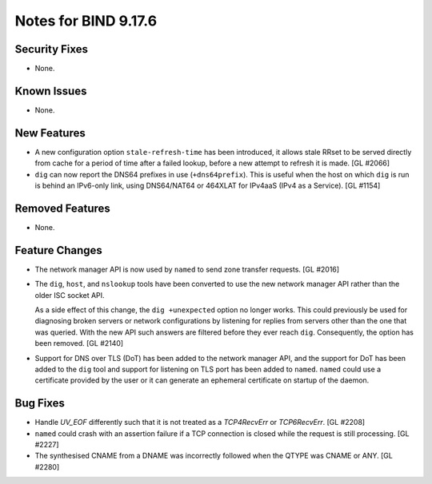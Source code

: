 .. 
   Copyright (C) Internet Systems Consortium, Inc. ("ISC")
   
   This Source Code Form is subject to the terms of the Mozilla Public
   License, v. 2.0. If a copy of the MPL was not distributed with this
   file, you can obtain one at https://mozilla.org/MPL/2.0/.
   
   See the COPYRIGHT file distributed with this work for additional
   information regarding copyright ownership.

Notes for BIND 9.17.6
---------------------

Security Fixes
~~~~~~~~~~~~~~

- None.

Known Issues
~~~~~~~~~~~~

- None.

New Features
~~~~~~~~~~~~

- A new configuration option ``stale-refresh-time`` has been introduced, it
  allows stale RRset to be served directly from cache for a period of time
  after a failed lookup, before a new attempt to refresh it is made. [GL #2066]

- ``dig`` can now report the DNS64 prefixes in use (``+dns64prefix``).
  This is useful when the host on which ``dig`` is run is behind an
  IPv6-only link, using DNS64/NAT64 or 464XLAT for IPv4aaS (IPv4 as a
  Service). [GL #1154]

Removed Features
~~~~~~~~~~~~~~~~

- None.

Feature Changes
~~~~~~~~~~~~~~~

- The network manager API is now used by ``named`` to send zone transfer
  requests. [GL #2016]

- The ``dig``, ``host``, and ``nslookup`` tools have been converted to
  use the new network manager API rather than the older ISC socket API.

  As a side effect of this change, the ``dig +unexpected`` option no longer
  works.  This could previously be used for diagnosing broken servers or
  network configurations by listening for replies from servers other than
  the one that was queried.  With the new API such answers are filtered
  before they ever reach ``dig``.  Consequently, the option has been
  removed. [GL #2140]

- Support for DNS over TLS (DoT) has been added to the network manager API, and
  the support for DoT has been added to the ``dig`` tool and support for
  listening on TLS port has been added to ``named``.  ``named`` could use a
  certificate provided by the user or it can generate an ephemeral certificate
  on startup of the daemon.

Bug Fixes
~~~~~~~~~

- Handle `UV_EOF` differently such that it is not treated as a `TCP4RecvErr` or
  `TCP6RecvErr`. [GL #2208]

- ``named`` could crash with an assertion failure if a TCP connection is closed
  while the request is still processing. [GL #2227]

- The synthesised CNAME from a DNAME was incorrectly followed when the QTYPE
  was CNAME or ANY. [GL #2280]
